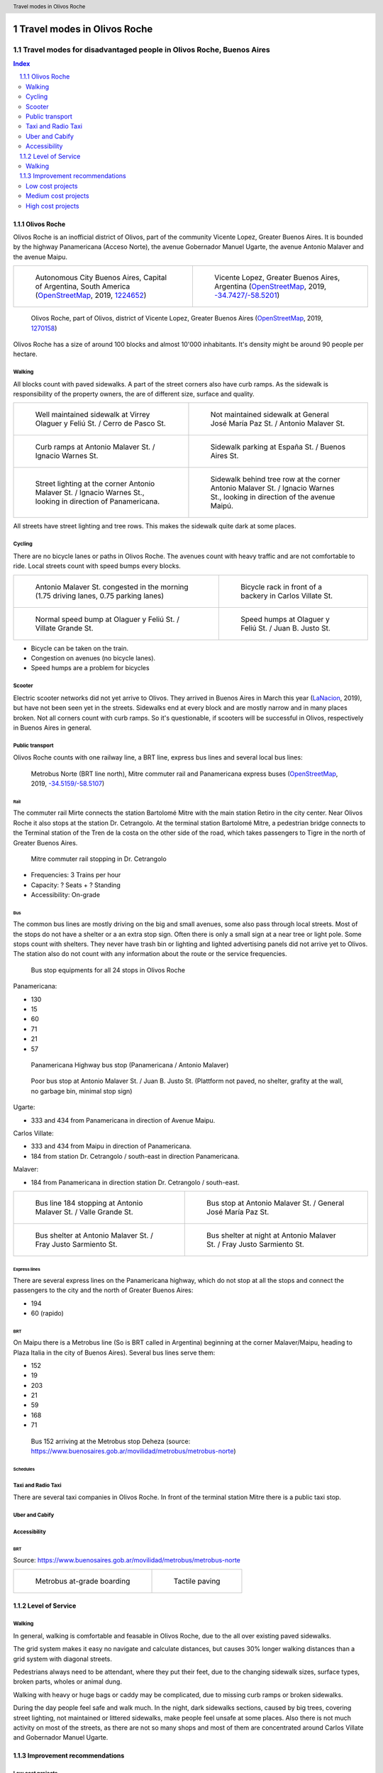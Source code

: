 .. header:: Travel modes in Olivos Roche

.. footer:: Page ###Page### / ###Total###

.. section-numbering::
   :depth: 3



.. image:: images/IMG_20190508_090101.jpg
   :width: 100%
   :align: center
   :alt: Tren Mitre stopping at Dr. Cetrangolo station (source: T.B.)

============================
Travel modes in Olivos Roche
============================

-------------------------------------------------------------------
Travel modes for disadvantaged people in Olivos Roche, Buenos Aires
-------------------------------------------------------------------


.. raw:: pdf

   PageBreak oneColumn


.. contents:: Index
   :local:
   :depth: 2


.. raw:: pdf

   PageBreak


..
    ## Type of choices in the transportation area
    
    * What's available
    
    
    ## Consider specific stakeholders who have transportation disadvantages
    
    * How the options available in the area serves their needs
    
    
    ## What is laking?
    
    * Recommendations


Olivos Roche
============

..
    http://openptmap.org/?zoom=14&lat=-34.52119&lon=-58.48788&layers=B0000TFT
    https://www.openstreetmap.org/relation/1270158#map=14/-34.5185/-58.5111&layers=T

    http://opencyclemap.org/?zoom=15&lat=-34.52226&lon=-58.49608&layers=B0000
    https://www.openstreetmap.org/relation/1270158#map=14/-34.5185/-58.5111&layers=C



Olivos Roche is an inofficial district of Olivos, part of the community Vicente Lopez, Greater Buenos Aires.
It is bounded by the highway Panamericana (Acceso Norte), the avenue Gobernador Manuel Ugarte, the avenue Antonio Malaver and the avenue Maipu.


.. list-table::
   :class: table-borderless

   * - .. figure:: maps/map-south-america-2.jpg
          :width: 100%

          Autonomous City Buenos Aires, Capital of Argentina, South America (OpenStreetMap_, 2019, `1224652 <https://www.openstreetmap.org/relation/1224652#map=3/-35.96/-30.85>`_)

     - .. figure:: maps/map-buenos-aires-2.jpg
          :width: 100%

          Vicente Lopez, Greater Buenos Aires, Argentina (OpenStreetMap_, 2019, `-34.7427/-58.5201 <https://www.openstreetmap.org/#map=9/-34.7427/-58.5201>`_)
          
          .. openstreetmap.org/relation/1224657


.. figure:: maps/map-olivos-roche.jpg
   :width: 100%

   Olivos Roche, part of Olivos, district of Vicente Lopez, Greater Buenos Aires (OpenStreetMap_, 2019, `1270158 <https://www.openstreetmap.org/relation/1270158>`_)

Olivos Roche has a size of around 100 blocks and almost 10'000 inhabitants. It's density might be around 90 people per hectare.



Walking
-------

All blocks count with paved sidewalks. A part of the street corners also have curb ramps. As the sidewalk is responsibility of the property owners, the are of different size, surface and quality.

.. list-table::
   :class: table-borderless

   * - .. figure:: images/IMG_20190517_085325-2.jpg
          :width: 100%

          Well maintained sidewalk at Virrey Olaguer y Feliú St. / Cerro de Pasco St.

     - .. figure:: images/IMG_20190508_085407.jpg
          :width: 100%

          Not maintained sidewalk at General José María Paz St. / Antonio Malaver St.

   * - .. figure:: images/IMG_20190516_084528-2.jpg
          :width: 100%

          Curb ramps at Antonio Malaver St. / Ignacio Warnes St.

     - .. figure:: images/IMG_20190508_085213-2.jpg
          :width: 100%

          Sidewalk parking at España St. / Buenos Aires St.

   * - .. figure:: images/IMG_20190507_201004-2.jpg
          :width: 100%

          Street lighting at the corner Antonio Malaver St. / Ignacio Warnes St., looking in direction of Panamericana.


     - .. figure:: images/IMG_20190507_201029-2.jpg
          :width: 100%

          Sidewalk behind tree row at the corner Antonio Malaver St. / Ignacio Warnes St., looking in direction of the avenue Maipú.

All streets have street lighting and tree rows. This makes the sidewalk quite dark at some places.



Cycling
-------

There are no bicycle lanes or paths in Olivos Roche. The avenues count with heavy traffic and are not comfortable to ride. Local streets count with speed bumps every blocks.


.. list-table::
   :class: table-borderless

   * 
     - .. figure:: images/IMG_20190520_075106-malaver.jpg
          :width: 100%

          Antonio Malaver St. congested in the morning (1.75 driving lanes, 0.75 parking lanes)

     - .. figure:: images/IMG_20190518_114849-bicycle-rack.jpg
          :width: 100%

          Bicycle rack in front of a backery in Carlos Villate St.

   * - .. figure:: images/IMG_20190518_105453-normal-speed-bump.jpg
          :width: 100%

          Normal speed bump at Olaguer y Feliú St. / Villate Grande St.

     - .. figure:: images/IMG_20190517_085018-speed-humps.jpg
          :width: 100%

          Speed humps at Olaguer y Feliú St. / Juan B. Justo St.

* Bicycle can be taken on the train.
* Congestion on avenues (no bicycle lanes).
* Speed humps are a problem for bicycles



Scooter
-------

Electric scooter networks did not yet arrive to Olivos.
They arrived in Buenos Aires in March this year (LaNacion_, 2019), but have not been seen yet in the streets.
Sidewalks end at every block and are mostly narrow and in many places broken. Not all corners count with curb ramps. So it's questionable, if scooters will be successful in Olivos, respectively in Buenos Aires in general.


Public transport
----------------

Olivos Roche counts with one railway line, a BRT line, express bus lines and several local bus lines:

.. figure:: maps/map-transit-lines.jpg
   :width: 100%

   Metrobus Norte (BRT line north), Mitre commuter rail and Panamericana express buses (OpenStreetMap_, 2019, `-34.5159/-58.5107 <https://www.openstreetmap.org/#map=14/-34.5159/-58.5107&layers=T>`_)


Rail
~~~~

The commuter rail Mirte connects the station Bartolomé Mitre with the main station Retiro in the city center. Near Olivos Roche it also stops at the station Dr. Cetrangolo.
At the terminal station Bartolomé Mitre, a pedestrian bridge connects to the Terminal station of the Tren de la costa on the other side of the road, which takes passengers to Tigre in the north of Greater Buenos Aires.

.. figure:: images/IMG_20190508_090101.jpg
   :width: 50%

   Mitre commuter rail stopping in Dr. Cetrangolo


* Frequencies: 3 Trains per hour
* Capacity: ? Seats + ? Standing
* Accessibility: On-grade



Bus
~~~

The common bus lines are mostly driving on the big and small avenues, some also pass through local streets.
Most of the stops do not have a shelter or a an extra stop sign. Often there is only a small sign at a near tree or light pole.
Some stops count with shelters. They never have trash bin or lighting and lighted advertising panels did not arrive yet to Olivos. The station also do not count with any information about the route or the service frequencies.

.. figure:: images/bus-stop-equipment.jpg
   :width: 75%

   Bus stop equipments for all 24 stops in Olivos Roche


Panamericana:

* 130
* 15
* 60
* 71
* 21
* 57

.. figure:: images/IMG_20190518_110555.jpg
   :width: 50%

   Panamericana Highway bus stop (Panamericana / Antonio Malaver)

.. figure:: images/IMG_20190516_084953-poor-bus-stop.jpg
   :width: 50%

   Poor bus stop at Antonio Malaver St. / Juan B. Justo St. (Plattform not paved, no shelter, grafity at the wall, no garbage bin, minimal stop sign)


Ugarte:

* 333 and 434 from Panamericana in direction of Avenue Maipu.

Carlos Villate:

* 333 and 434 from Maipu in direction of Panamericana.
* 184 from station Dr. Cetrangolo / south-east in direction Panamericana.

Malaver:

* 184 from Panamericana in direction station Dr. Cetrangolo / south-east.

.. list-table::
   :class: table-borderless

   * - .. figure:: images/IMG_20190505_140108.jpg
          :width: 100%

          Bus line 184 stopping at Antonio Malaver St. / Valle Grande St.

     - .. figure:: images/IMG_20190503_084944.jpg
          :width: 100%

          Bus stop at Antonio Malaver St. / General José María Paz St.

   * - .. figure:: images/IMG_20190516_084727.jpg
          :width: 100%

          Bus shelter at Antonio Malaver St. / Fray Justo Sarmiento St.

     - .. figure:: images/IMG_20190517_192749-2.jpg
          :width: 100%

          Bus shelter at night at Antonio Malaver St. / Fray Justo Sarmiento St.


Express lines
~~~~~~~~~~~~~

There are several express lines on the Panamericana highway, which do not stop at all the stops and connect the passengers to the city and the north of Greater Buenos Aires:

* 194
* 60 (rapido)


BRT
~~~

On Maipu there is a Metrobus line (So is BRT called in Argentina) beginning at the corner Malaver/Maipu, heading to Plaza Italia in the city of Buenos Aires). Several bus lines serve them:

* 152
* 19
* 203
* 21
* 59
* 168
* 71

.. figure:: https://www.buenosaires.gob.ar/sites/gcaba/files/styles/interna_pagina/public/_mg_2051.jpg?itok=XoeMO1cm
   :width: 50%

   Bus 152 arriving at the Metrobus stop Deheza (source: https://www.buenosaires.gob.ar/movilidad/metrobus/metrobus-norte)


Schedules
~~~~~~~~~


Taxi and Radio Taxi
-------------------

There are several taxi companies in Olivos Roche. In front of the terminal station Mitre there is a public taxi stop.


Uber and Cabify
---------------


Accessibility
-------------

BRT
~~~

Source: https://www.buenosaires.gob.ar/movilidad/metrobus/metrobus-norte


.. list-table::
   :class: table-borderless

   * - .. figure:: https://www.buenosaires.gob.ar/sites/gcaba/files/styles/interna_pagina/public/_mg_1551.jpg
          :width: 100%

          Metrobus at-grade boarding

     - .. figure:: https://www.buenosaires.gob.ar/sites/gcaba/files/styles/interna_pagina/public/_mg_2045.jpg
          :width: 100%

          Tactile paving



Level of Service
================

Walking
-------

In general, walking is comfortable and feasable in Olivos Roche, due to the all over existing paved sidewalks.

The grid system makes it easy no navigate and calculate distances, but causes 30% longer walking distances than a grid system with diagonal streets.

Pedestrians always need to be attendant, where they put their feet, due to the changing sidewalk sizes, surface types, broken parts, wholes or animal dung.

Walking with heavy or huge bags or caddy may be complicated, due to missing curb ramps or broken sidewalks.

During the day people feel safe and walk much. In the night, dark sidewalks sections, caused by big trees, covering street lighting, not maintained or littered sidewalks, make people feel unsafe at some places. Also there is not much activity on most of the streets, as there are not so many shops and most of them are concentrated around Carlos Villate and Gobernador Manuel Ugarte.



Improvement recommendations
===========================

Low cost projects
-----------------

Projects with low cost but high impact, which could be implemented quickly.

* Traffic law enforcement (sidewalk maintenance and size, tree size and clearance, street parking, velocity, ...)
* Replacement of transit frequencies by schedules, publish transit schedules at stops and online
* Bicycle lanes, load and onload zones, ... (Paint only)
* Move (shelterless) bus stops for better multi-modal connections
* Prioritized traffic lights for transit
* Prioritize road maintenance for transit corridors

Medium cost projects
--------------------

* Enhance street lighting and lightened advertisements for more security
* More cafes and shops around the plazas
* Corner enhancements for transit turning corners
* Replace at-grade rain water sewer at crossings by underground sewer
* Street furniture
* On-street bicycle parking


High cost projects
------------------

Projects that require long term funds and planning and are costly to implement.

* Urban villages (local centers with shops, restaurants, corner stores, street cafes, parks, street furniture, etc) so people had more opportunities in walking distance.
* Monitored bicycle parkings at railway stations and important bus stops
* Replace traffic lights by bus-friendly roundabouts
* Transit centers Cetrangolo, Mitre and Panamericana
* Rail extension
* Separated Bicycle lanes
* Local road corner enhancements





.. rubric:: References

.. [OpenStreetMap] OpenStreetMap Fundation. (2019). Retrieved May 10, 2019 from `www.openstreetmap.org <http://www.openstreetmap.org>`_
.. [LaNacion] La Nacion Newspaper. (2019, March 21). Los monopatines eléctricos llegan a Buenos Aires. Retrieved May 10, 2019 from `www.lanacion.com.ar/economia/la-bici-ya-fueel-monopatin-electrico-se-extiende -y-prepara-su-desembarco-local133x143-mm-nid2230136 <https://www.lanacion.com.ar/economia/la-bici-ya-fueel-monopatin-electrico-se-extiende-y-prepara-su-desembarco-local133x143-mm-nid2230136>`_




.. http://docutils.sourceforge.net/docs/ref/rst/directives.html
.. https://docs.anaconda.com/restructuredtext/detailed/
.. https://stackoverflow.com/questions/4550021/working-example-of-floating-image-in-restructured-text
.. https://student.unsw.edu.au/citing-images-and-tables-found-online
.. https://build-me-the-docs-please.readthedocs.io/en/latest/Using_Sphinx/UsingBibTeXCitationsInSphinx.html
.. https://www.google.com/url?q=http://rst2pdf.ralsina.me/handbook.html&sa=U&ved=2ahUKEwjYv5O0xp3iAhWNIbkGHTHfDsQQFjACegQICRAB&usg=AOvVaw0pmyqM_GAJ3grRMEAvyFkn
.. https://www.google.com/url?q=http://docutils.sourceforge.net/docs/ref/rst/directives.html&sa=U&ved=2ahUKEwjYv5O0xp3iAhWNIbkGHTHfDsQQFjAAegQIARAB&usg=AOvVaw3TLIs5t0HK3e8xvA7hjJJH
.. http://rst2pdf.ralsina.me/stories/quickref.html
.. Citation:
.. https://libguides.bc.edu/c.php?g=44057&p=279820
.. https://pitt.libguides.com/citationhelp
.. https://pitt.libguides.com/c.php?g=12108&p=64730
.. https://guides.libraries.psu.edu/apaquickguide/intext

